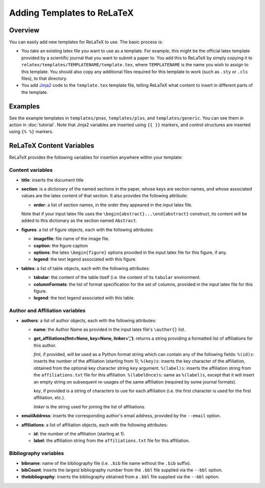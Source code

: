 
###########################
Adding Templates to ReLaTeX
###########################

Overview
--------

You can easily add new templates for ReLaTeX to use.  The basic process is:

* You take an existing latex file you want to use as a template.
  For example, this might be the official latex template provided
  by a scientific journal that you want to submit a paper to.
  You add this to ReLaTeX by simply copying it to
  ``relatex/templates/TEMPLATENAME/template.tex``,
  where ``TEMPLATENAME`` is the name you wish to assign to this
  template.  You should also copy any additional files required
  for this template to work (such as ``.sty`` or ``.cls`` files),
  to that directory.

* You add `Jinja2 <http://jinja.pocoo.org/>`_
  code to the ``template.tex`` template file, telling ReLaTeX
  what content to insert in different parts of the template.

Examples
--------

See the example templates in ``templates/pnas``, ``templates/plos``,
and ``templates/generic``.
You can see them in action in :doc:`tutorial`.
Note that Jinja2 variables are inserted using ``{{ }}`` markers,
and control structures are inserted using ``{% %}`` markers.


ReLaTeX Content Variables
-------------------------

ReLaTeX provides the following variables for insertion anywhere within
your template:

Content variables
.................

* **title**: inserts the document title

* **section**: is a dictionary of the named sections in the paper,
  whose keys are section names, and whose associated values
  are the latex content of that section.  It also provides the
  following attribute:

  * **order**: a list of section names, in the order they appeared
    in the input latex file.

  Note that if your input latex file uses the
  ``\begin{abstract}...\end{abstract}``
  construct, its content will be added to this dictionary as
  the section named ``Abstract``.

* **figures**: a list of figure objects, each with the following
  attributes:

  * **imagefile**: file name of the image file.

  * **caption**: the figure caption

  * **options**: the latex ``\begin{figure}`` options provided
    in the input latex file for this figure, if any.

  * **legend**: the text legend associated with this figure.

* **tables**: a list of table objects, each with the following
  attributes:

  * **tabular**: the content of the table itself (i.e. the content
    of its ``tabular`` environment.

  * **columnFormats**: the list of format specification for the set of
    columns, provided in the input latex file for this figure.

  * **legend**: the text legend associated with this table.

Author and Affiliation variables
................................

* **authors**: a list of author objects, each with the following
  attributes:

  * **name**: the Author Name as provided in the input latex file's
    ``\author{}`` list.

  * **get_affiliations(fmt=None, key=None, linker=',')**: returns a 
    string providing a formatted list of affiliations for this author.

    *fmt*, if provided, will be used as a Python format string which
    can contain any of the following fields:
    ``%(id)s``: inserts the number of the affiliation (starting from 1);
    ``%(key)s``: inserts the key character of the affiliation,
    obtained from the optional key character string ``key`` argument.
    ``%(label)s``: inserts the affiliation string from the 
    ``affiliations.txt`` file for this affiliation.
    ``%(labelOnce)s``: same as ``%(label)s``, except that it will
    insert an empty string on subsequent re-usages of the same
    affiliation (required by some journal formats).

    *key*, if provided is a string of characters to use for
    each affiliation (i.e. the first character is used for the
    first affiliation, etc.).

    *linker* is the string used for joining the list of affiliations.

* **emailAddress**: inserts the corresponding author's email address,
  provided by the ``--email`` option.

* **affiliations**: a list of affiliation objects, each with the
  following attributes:

  * **id**: the number of the affiliation (starting at 1).

  * **label**: the affiliation string from the 
    ``affiliations.txt`` file for this affiliation.

Bibliography variables
......................

* **bibname**: name of the bibliography file (i.e. ``.bib`` file
  name without the ``.bib`` suffix).

* **bibCount**: inserts the largest bibliography number from
  the ``.bbl`` file supplied via the ``--bbl`` option.

* **thebibliography**: inserts the bibliography obtained from
  a ``.bbl`` file supplied via the ``--bbl`` option.


